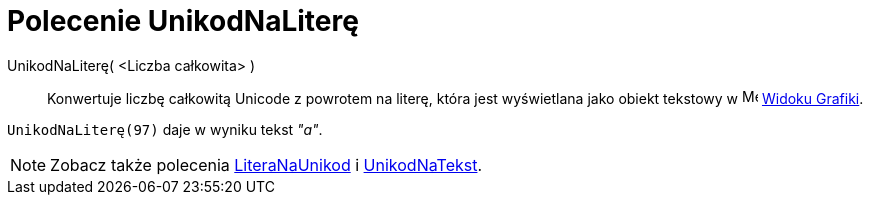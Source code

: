 = Polecenie UnikodNaLiterę
:page-en: commands/UnicodeToLetter
ifdef::env-github[:imagesdir: /en/modules/ROOT/assets/images]

UnikodNaLiterę( <Liczba całkowita> )::
  Konwertuje liczbę całkowitą Unicode z powrotem na literę,
która jest wyświetlana jako obiekt tekstowy w image:16px-Menu_view_graphics.svg.png[Menu view graphics.svg,width=16,height=16] xref:/Widok_Grafiki.adoc[Widoku Grafiki].

[EXAMPLE]
====

`++UnikodNaLiterę(97)++` daje w wyniku tekst _"a"_.

====

[NOTE]
====

Zobacz także polecenia xref:/commands/LiteraNaUnikod.adoc[LiteraNaUnikod] i
xref:/commands/UnikodNaTekst.adoc[UnikodNaTekst].

====

